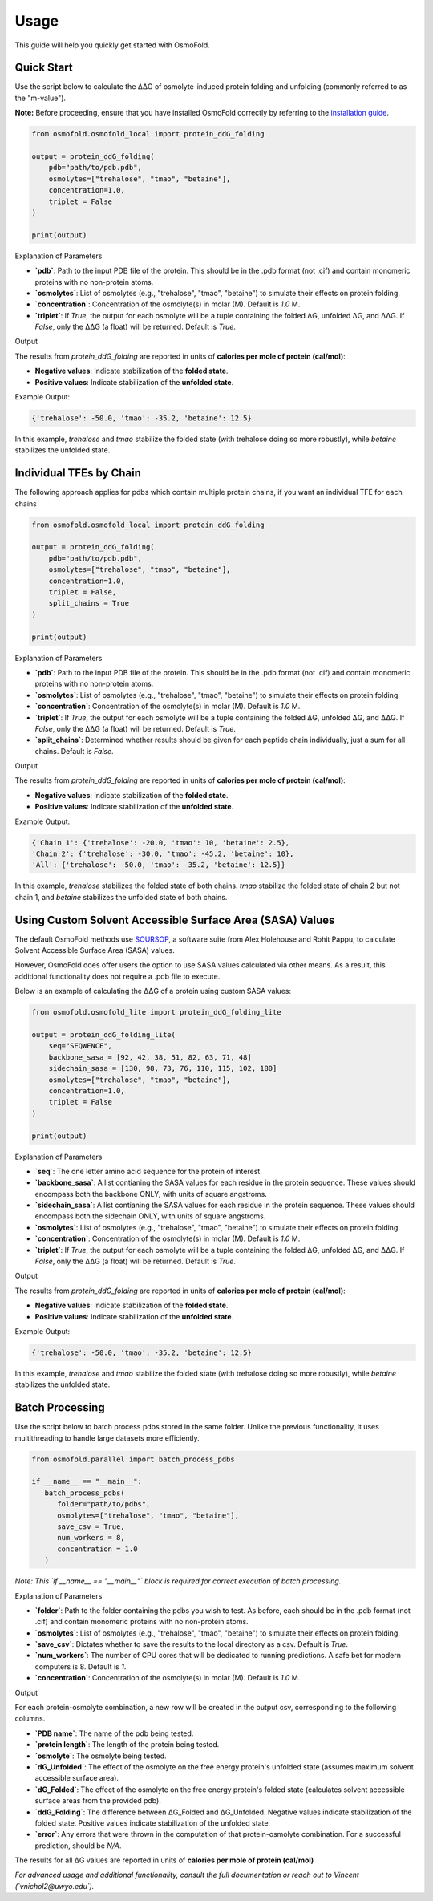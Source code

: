 .. A simple guide for quick calculations in osmofold

Usage
=====

This guide will help you quickly get started with OsmoFold.

Quick Start
-----------

Use the script below to calculate the ΔΔG of osmolyte-induced protein folding and unfolding (commonly referred to as the "m-value").

**Note:** Before proceeding, ensure that you have installed OsmoFold correctly by referring to the `installation guide <https://osmofold.readthedocs.io/en/latest/installation.html>`_.

.. code-block:: python

   from osmofold.osmofold_local import protein_ddG_folding

   output = protein_ddG_folding(
       pdb="path/to/pdb.pdb", 
       osmolytes=["trehalose", "tmao", "betaine"], 
       concentration=1.0,
       triplet = False
   )

   print(output)

Explanation of Parameters

- **`pdb`**: Path to the input PDB file of the protein. This should be in the .pdb format (not .cif) and contain monomeric proteins with no non-protein atoms.
- **`osmolytes`**: List of osmolytes (e.g., "trehalose", "tmao", "betaine") to simulate their effects on protein folding.
- **`concentration`**: Concentration of the osmolyte(s) in molar (M). Default is `1.0` M.
- **`triplet`**: If `True`, the output for each osmolyte will be a tuple containing the folded ΔG, unfolded ΔG, and ΔΔG. If `False`, only the ΔΔG (a float) will be returned. Default is `True`.

Output

The results from `protein_ddG_folding` are reported in units of **calories per mole of protein (cal/mol)**:

- **Negative values**: Indicate stabilization of the **folded state**.
- **Positive values**: Indicate stabilization of the **unfolded state**.

Example Output:

.. code-block:: text

   {'trehalose': -50.0, 'tmao': -35.2, 'betaine': 12.5}

In this example, `trehalose` and `tmao` stabilize the folded state (with trehalose doing so more robustly), while `betaine` stabilizes the unfolded state.

Individual TFEs by Chain
------------------------

The following approach applies for pdbs which contain multiple protein chains, if you want an individual TFE for each chains

.. code-block:: python

   from osmofold.osmofold_local import protein_ddG_folding

   output = protein_ddG_folding(
       pdb="path/to/pdb.pdb", 
       osmolytes=["trehalose", "tmao", "betaine"], 
       concentration=1.0,
       triplet = False,
       split_chains = True
   )

   print(output)

Explanation of Parameters

- **`pdb`**: Path to the input PDB file of the protein. This should be in the .pdb format (not .cif) and contain monomeric proteins with no non-protein atoms.
- **`osmolytes`**: List of osmolytes (e.g., "trehalose", "tmao", "betaine") to simulate their effects on protein folding.
- **`concentration`**: Concentration of the osmolyte(s) in molar (M). Default is `1.0` M.
- **`triplet`**: If `True`, the output for each osmolyte will be a tuple containing the folded ΔG, unfolded ΔG, and ΔΔG. If `False`, only the ΔΔG (a float) will be returned. Default is `True`.
- **`split_chains`**: Determined whether results should be given for each peptide chain individually, just a sum for all chains. Default is `False`.

Output

The results from `protein_ddG_folding` are reported in units of **calories per mole of protein (cal/mol)**:

- **Negative values**: Indicate stabilization of the **folded state**.
- **Positive values**: Indicate stabilization of the **unfolded state**.

Example Output:

.. code-block:: text

   {'Chain 1': {'trehalose': -20.0, 'tmao': 10, 'betaine': 2.5},
   'Chain 2': {'trehalose': -30.0, 'tmao': -45.2, 'betaine': 10},
   'All': {'trehalose': -50.0, 'tmao': -35.2, 'betaine': 12.5}}

In this example, `trehalose` stabilizes the folded state of both chains. `tmao` stabilize the folded state of chain 2 but not chain 1, and `betaine` stabilizes the unfolded state of both chains.

Using Custom Solvent Accessible Surface Area (SASA) Values
------------------------

The default OsmoFold methods use `SOURSOP <https://github.com/holehouse-lab/soursop>`_, a software suite from Alex Holehouse and Rohit Pappu, to calculate Solvent Accessible Surface Area (SASA) values.

However, OsmoFold does offer users the option to use SASA values calculated via other means. As a result, this additional functionality does not require a .pdb file to execute.

Below is an example of calculating the ΔΔG of a protein using custom SASA values:

.. code-block:: python

   from osmofold.osmofold_lite import protein_ddG_folding_lite

   output = protein_ddG_folding_lite(
       seq="SEQWENCE", 
       backbone_sasa = [92, 42, 38, 51, 82, 63, 71, 48]
       sidechain_sasa = [130, 98, 73, 76, 110, 115, 102, 180]
       osmolytes=["trehalose", "tmao", "betaine"], 
       concentration=1.0,
       triplet = False
   )

   print(output)

Explanation of Parameters

- **`seq`**: The one letter amino acid sequence for the protein of interest.
- **`backbone_sasa`**: A list contianing the SASA values for each residue in the protein sequence. These values should encompass both the backbone ONLY, with units of square angstroms.
- **`sidechain_sasa`**: A list contianing the SASA values for each residue in the protein sequence. These values should encompass both the sidechain ONLY, with units of square angstroms.
- **`osmolytes`**: List of osmolytes (e.g., "trehalose", "tmao", "betaine") to simulate their effects on protein folding.
- **`concentration`**: Concentration of the osmolyte(s) in molar (M). Default is `1.0` M.
- **`triplet`**: If `True`, the output for each osmolyte will be a tuple containing the folded ΔG, unfolded ΔG, and ΔΔG. If `False`, only the ΔΔG (a float) will be returned. Default is `True`.

Output

The results from `protein_ddG_folding` are reported in units of **calories per mole of protein (cal/mol)**:

- **Negative values**: Indicate stabilization of the **folded state**.
- **Positive values**: Indicate stabilization of the **unfolded state**.

Example Output:

.. code-block:: text

   {'trehalose': -50.0, 'tmao': -35.2, 'betaine': 12.5}

In this example, `trehalose` and `tmao` stabilize the folded state (with trehalose doing so more robustly), while `betaine` stabilizes the unfolded state.

Batch Processing
----------------

Use the script below to batch process pdbs stored in the same folder. Unlike the previous functionality, it uses multithreading to handle large datasets more efficiently.

.. code-block:: python

   from osmofold.parallel import batch_process_pdbs

   if __name__ == "__main__":
      batch_process_pdbs(
         folder="path/to/pdbs", 
         osmolytes=["trehalose", "tmao", "betaine"], 
         save_csv = True,
         num_workers = 8,
         concentration = 1.0
      )
   
*Note: This `if __name__ == "__main__"` block is required for correct execution of batch processing.*

Explanation of Parameters

- **`folder`**: Path to the folder containing the pdbs you wish to test. As before, each should be in the .pdb format (not .cif) and contain monomeric proteins with no non-protein atoms.
- **`osmolytes`**: List of osmolytes (e.g., "trehalose", "tmao", "betaine") to simulate their effects on protein folding.
- **`save_csv`**: Dictates whether to save the results to the local directory as a csv. Default is `True`.
- **`num_workers`**: The number of CPU cores that will be dedicated to running predictions. A safe bet for modern computers is 8. Default is `1`.
- **`concentration`**: Concentration of the osmolyte(s) in molar (M). Default is `1.0` M.

Output

For each protein-osmolyte combination, a new row will be created in the output csv, corresponding to the following columns.

- **`PDB name`**: The name of the pdb being tested.
- **`protein length`**: The length of the protein being tested.
- **`osmolyte`**: The osmolyte being tested.
- **`dG_Unfolded`**: The effect of the osmolyte on the free energy protein's unfolded state (assumes maximum solvent accessible surface area).
- **`dG_Folded`**: The effect of the osmolyte on the free energy protein's folded state (calculates solvent accessible surface areas from the provided pdb).
- **`ddG_Folding`**: The difference between ΔG_Folded and ΔG_Unfolded. Negative values indicate stabilization of the folded state. Positive values indicate stabilization of the unfolded state.
- **`error`**: Any errors that were thrown in the computation of that protein-osmolyte combination. For a successful prediction, should be `N/A`.

The results for all ΔG values are reported in units of **calories per mole of protein (cal/mol)**

*For advanced usage and additional functionality, consult the full documentation or reach out to Vincent (`vnichol2@uwyo.edu`).*